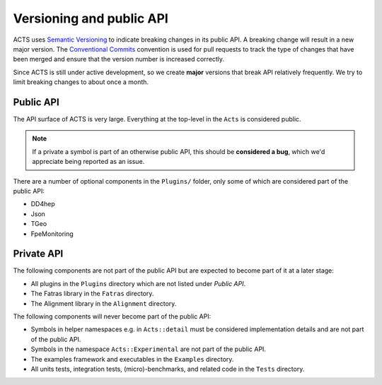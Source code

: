 Versioning and public API
=========================

ACTS uses `Semantic Versioning <https://semver.org/spec/v2.0.0.html>`_ to
indicate breaking changes in its public API. A breaking change will result in a
new major version. The `Conventional Commits
<https://www.conventionalcommits.org/en/v1.0.0/>`_ convention is used for pull
requests to track the type of changes that have been merged and ensure that the
version number is increased correctly.

Since ACTS is still under active development, so we create **major** versions
that break API relatively frequently. We try to limit breaking changes to about
once a month.

Public API
----------

The API surface of ACTS is very large. Everything at the top-level in the ``Acts`` is considered public.

.. note::
    If a private a symbol is part of an otherwise public API, this should be
    **considered a bug**, which we'd appreciate being reported as an issue.

There are a number of optional components in the ``Plugins/`` folder, only some of which are considered part of the public API:

- DD4hep
- Json
- TGeo
- FpeMonitoring

Private API
-----------

The following components are not part of the public API but are expected to
become part of it at a later stage:

- All plugins in the ``Plugins`` directory which are not listed under *Public API*.
- The Fatras library in the ``Fatras`` directory.
- The Alignment library in the ``Alignment`` directory.

The following components will never become part of the public API:

- Symbols in helper namespaces e.g. in ``Acts::detail`` must be considered
  implementation details and are not part of the public API.
- Symbols in the namespace ``Acts::Experimental`` are not part of the public API.
- The examples framework and executables in the ``Examples`` directory.
- All units tests, integration tests, (micro)-benchmarks, and related code in
  the ``Tests`` directory.

